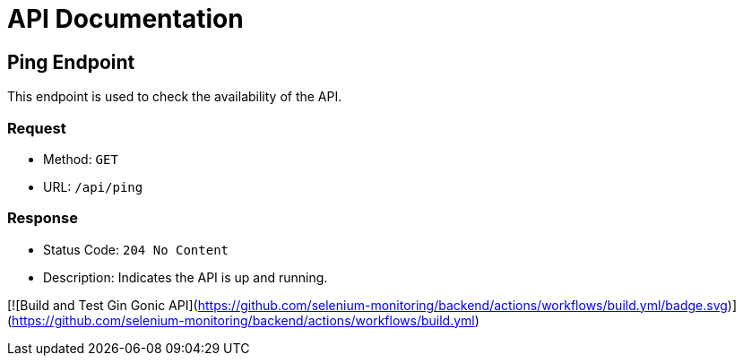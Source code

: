 = API Documentation

== Ping Endpoint

This endpoint is used to check the availability of the API.

=== Request

[horizontal]
* Method: `GET`
* URL: `/api/ping`

=== Response

* Status Code: `204 No Content`
* Description: Indicates the API is up and running.

[![Build and Test Gin Gonic API](https://github.com/selenium-monitoring/backend/actions/workflows/build.yml/badge.svg)](https://github.com/selenium-monitoring/backend/actions/workflows/build.yml)